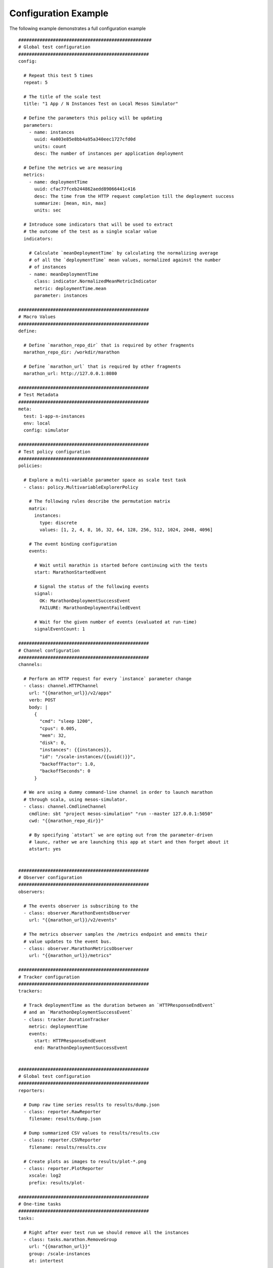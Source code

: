 .. highlight:: yaml

.. _config-example:

Configuration Example
=====================

The following example demonstrates a full configuration example

::

  ##################################################
  # Global test configuration
  #################################################
  config:

    # Repeat this test 5 times
    repeat: 5

    # The title of the scale test
    title: "1 App / N Instances Test on Local Mesos Simulator"

    # Define the parameters this policy will be updating
    parameters:
      - name: instances
        uuid: 4a003e85e8bb4a95a340eec1727cfd0d
        units: count
        desc: The number of instances per application deployment

    # Define the metrics we are measuring
    metrics:
      - name: deploymentTime
        uuid: cfac77fceb244862aedd89066441c416
        desc: The time from the HTTP request completion till the deployment success
        summarize: [mean, min, max]
        units: sec

    # Introduce some indicators that will be used to extract
    # the outcome of the test as a single scalar value
    indicators:

      # Calculate `meanDeploymentTime` by calculating the normalizing average
      # of all the `deploymentTime` mean values, normalized against the number
      # of instances
      - name: meanDeploymentTime
        class: indicator.NormalizedMeanMetricIndicator
        metric: deploymentTime.mean
        parameter: instances

  #################################################
  # Macro Values
  #################################################
  define:

    # Define `marathon_repo_dir` that is required by other fragments
    marathon_repo_dir: /workdir/marathon

    # Define `marathon_url` that is required by other fragments
    marathon_url: http://127.0.0.1:8080

  #################################################
  # Test Metadata
  #################################################
  meta:
    test: 1-app-n-instances
    env: local
    config: simulator

  #################################################
  # Test policy configuration
  #################################################
  policies:

    # Explore a multi-variable parameter space as scale test task
    - class: policy.MultivariableExplorerPolicy

      # The following rules describe the permutation matrix
      matrix:
        instances:
          type: discrete
          values: [1, 2, 4, 8, 16, 32, 64, 128, 256, 512, 1024, 2048, 4096]

      # The event binding configuration
      events:

        # Wait until marathin is started before continuing with the tests
        start: MarathonStartedEvent

        # Signal the status of the following events
        signal:
          OK: MarathonDeploymentSuccessEvent
          FAILURE: MarathonDeploymentFailedEvent

        # Wait for the given number of events (evaluated at run-time)
        signalEventCount: 1

  #################################################
  # Channel configuration
  #################################################
  channels:

    # Perform an HTTP request for every `instance` parameter change
    - class: channel.HTTPChannel
      url: "{{marathon_url}}/v2/apps"
      verb: POST
      body: |
        {
          "cmd": "sleep 1200",
          "cpus": 0.005,
          "mem": 32,
          "disk": 0,
          "instances": {{instances}},
          "id": "/scale-instances/{{uuid()}}",
          "backoffFactor": 1.0,
          "backoffSeconds": 0
        }

    # We are using a dummy command-line channel in order to launch marathon
    # through scala, using mesos-simulator.
    - class: channel.CmdlineChannel
      cmdline: sbt "project mesos-simulation" "run --master 127.0.0.1:5050"
      cwd: "{{marathon_repo_dir}}"

      # By specifying `atstart` we are opting out from the parameter-driven
      # launc, rather we are launching this app at start and then forget about it
      atstart: yes


  #################################################
  # Observer configuration
  #################################################
  observers:

    # The events observer is subscribing to the
    - class: observer.MarathonEventsObserver
      url: "{{marathon_url}}/v2/events"

    # The metrics observer samples the /metrics endpoint and emmits their
    # value updates to the event bus.
    - class: observer.MarathonMetricsObserver
      url: "{{marathon_url}}/metrics"

  #################################################
  # Tracker configuration
  #################################################
  trackers:

    # Track deploymentTime as the duration between an `HTTPResponseEndEvent`
    # and an `MarathonDeploymentSuccessEvent`
    - class: tracker.DurationTracker
      metric: deploymentTime
      events:
        start: HTTPResponseEndEvent
        end: MarathonDeploymentSuccessEvent


  #################################################
  # Global test configuration
  #################################################
  reporters:

    # Dump raw time series results to results/dump.json
    - class: reporter.RawReporter
      filename: results/dump.json

    # Dump summarized CSV values to results/results.csv
    - class: reporter.CSVReporter
      filename: results/results.csv

    # Create plots as images to results/plot-*.png
    - class: reporter.PlotReporter
      xscale: log2
      prefix: results/plot-

  #################################################
  # One-time tasks
  #################################################
  tasks:

    # Right after ever test run we should remove all the instances
    - class: tasks.marathon.RemoveGroup
      url: "{{marathon_url}}"
      group: /scale-instances
      at: intertest

    # Also remove the tests if they were abruptly terminated
    - class: tasks.marathon.RemoveGroup
      url: "{{marathon_url}}"
      group: /scale-instances
      at: teardown

